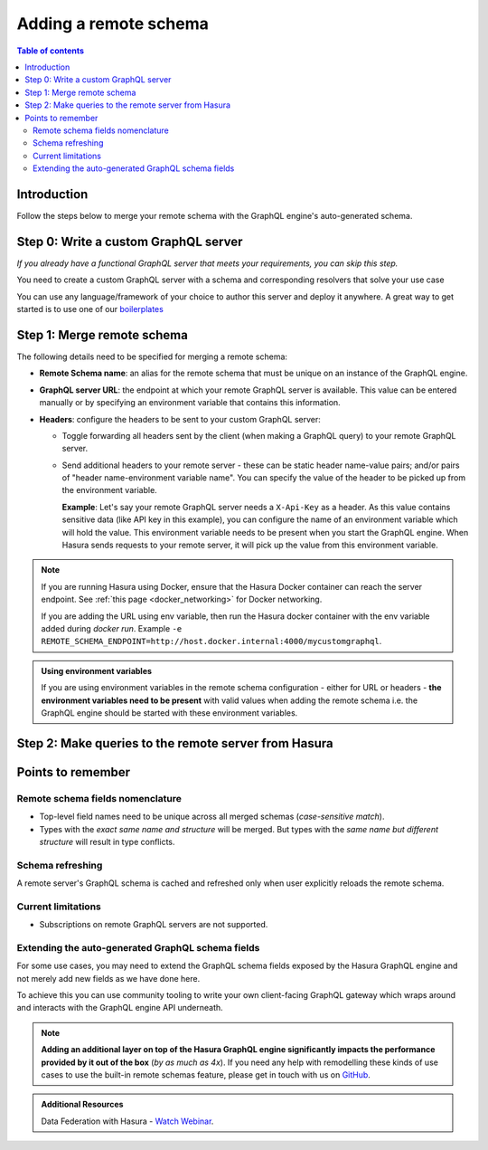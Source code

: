 .. meta::
   :description: Add a remote schema with Hasura
   :keywords: hasura, docs, remote schema, add

.. _adding_schema:

Adding a remote schema
======================

.. contents:: Table of contents
  :backlinks: none
  :depth: 2
  :local:

Introduction
------------

Follow the steps below to merge your remote schema with the GraphQL engine's auto-generated schema.

Step 0: Write a custom GraphQL server
-------------------------------------

*If you already have a functional GraphQL server that meets your requirements, you can skip this step.*

You need to create a custom GraphQL server with a schema and corresponding resolvers that solve your use case

You can use any language/framework of your choice to author this server and deploy it anywhere. A great way to get
started is to use one of our `boilerplates <https://github.com/hasura/graphql-engine/tree/master/community/boilerplates/remote-schemas>`__

.. _merge_remote_schema:

Step 1: Merge remote schema
---------------------------

The following details need to be specified for merging a remote schema:

- **Remote Schema name**: an alias for the remote schema that must be unique on an instance of the GraphQL engine.

- **GraphQL server URL**: the endpoint at which your remote GraphQL server is available. This value can be entered
  manually or by specifying an environment variable that contains this information.

- **Headers**: configure the headers to be sent to your custom GraphQL server:

  - Toggle forwarding all headers sent by the client (when making a GraphQL query) to your remote GraphQL server.

  - Send additional headers to your remote server - these can be static header name-value pairs; and/or pairs of
    "header name-environment variable name". You can specify the value of the header to be picked up from the environment
    variable.

    **Example**: Let's say your remote GraphQL server needs a ``X-Api-Key`` as a header. As this value contains
    sensitive data (like API key in this example), you can configure the name of an environment variable which will hold
    the value. This environment variable needs to be present when you start the GraphQL engine. When Hasura sends
    requests to your remote server, it will pick up the value from this environment variable.


.. rst-class:: api_tabs
.. tabs::

  .. tab:: Console

    Head to the ``Remote Schemas`` tab of the console and click on the ``Add`` button on the left sidebar.

    Add the required details and click on the ``Add Remote Schema`` button to merge the remote schema.

    .. thumbnail:: /img/graphql/core/remote-schemas/add-remote-schemas-interface.png
      :alt: Merge remote schema
      :width: 1100px

  .. tab:: CLI

    To add a remote schema, edit the ``remote_schemas.yaml`` file in the ``metadata`` directory as in this example:

    .. code-block:: yaml
      :emphasize-lines: 1-5

      - name: my-remote-schema
        definition:
          url: https://graphql-pokemon.now.sh/
          timeout_seconds: 60
          forward_client_headers: true

    Apply the metadata by running:

    .. code-block:: bash

      hasura metadata apply

  .. tab:: API

    You can add a remote schema by using the :ref:`metadata_add_remote_schema` metadata API:

    .. code-block:: http

      POST /v1/metadata HTTP/1.1
      Content-Type: application/json
      X-Hasura-Role: admin

      {
          "type": "add_remote_schema",
          "args": {
              "name": "my-remote-schema",
              "definition": {
                  "url": "https://graphql-pokemon.now.sh/",
                  "forward_client_headers": true,
                  "timeout_seconds": 60
              }
          }
      }


.. note::

    If you are running Hasura using Docker, ensure that the Hasura Docker container can reach the server endpoint.
    See :ref:`this page <docker_networking>` for Docker networking.

    If you are adding the URL using env variable, then run the Hasura docker container with the env variable added
    during `docker run`. Example ``-e REMOTE_SCHEMA_ENDPOINT=http://host.docker.internal:4000/mycustomgraphql``.

.. admonition:: Using environment variables

  If you are using environment variables in the remote schema configuration - either
  for URL or headers - **the environment variables need to be present**  with valid values
  when adding the remote schema i.e. the GraphQL engine should be started with these environment variables.

Step 2: Make queries to the remote server from Hasura
-----------------------------------------------------

.. rst-class:: api_tabs
.. tabs::

  .. tab:: Via console

    Now you can head to the ``GraphiQL`` tab and make queries to your remote server from Hasura.

  .. tab:: Via API

    You can query your remote server by making requests to the Hasura GraphQL endpoint (``/v1/graphql``).

Points to remember
------------------

Remote schema fields nomenclature
^^^^^^^^^^^^^^^^^^^^^^^^^^^^^^^^^

- Top-level field names need to be unique across all merged schemas (*case-sensitive match*).
- Types with the *exact same name and structure* will be merged. But types with the *same name but different
  structure* will result in type conflicts.


Schema refreshing
^^^^^^^^^^^^^^^^^

A remote server's GraphQL schema is cached and refreshed only when user explicitly reloads the remote schema.

.. rst-class:: api_tabs
.. tabs::

  .. tab:: Console

    Head to ``Remote Schemas -> [remote_schema_name] -> Details`` and click the ``Reload`` button.

  .. tab:: API

    Make a request to the :ref:`metadata_reload_remote_schema` metadata API.

Current limitations
^^^^^^^^^^^^^^^^^^^

- Subscriptions on remote GraphQL servers are not supported.

Extending the auto-generated GraphQL schema fields
^^^^^^^^^^^^^^^^^^^^^^^^^^^^^^^^^^^^^^^^^^^^^^^^^^

For some use cases, you may need to extend the GraphQL schema fields exposed by the Hasura GraphQL engine and not merely add new fields as we have done here.

To achieve this you can use community tooling to write your own client-facing GraphQL gateway which wraps around and interacts with the GraphQL engine API underneath.

.. note::

  **Adding an additional layer on top of the Hasura GraphQL engine significantly impacts the performance provided by
  it out of the box** (*by as much as 4x*). If you need any help with remodelling these kinds of use cases to use the
  built-in remote schemas feature, please get in touch with us on `GitHub <https://github.com/hasura/graphql-engine/discussions>`__.

.. admonition:: Additional Resources

  Data Federation with Hasura - `Watch Webinar <https://hasura.io/events/webinar/data-federation-hasura-graphql/?pg=docs&plcmt=body&cta=watch-webinar&tech=>`__.